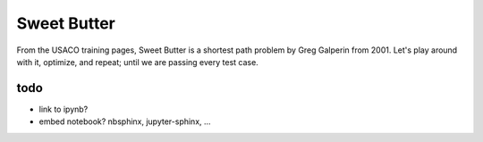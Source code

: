 Sweet Butter
=============

From the USACO training pages, Sweet Butter is a shortest path problem by Greg
Galperin from 2001. Let's play around with it, optimize, and repeat; until we
are passing every test case.


todo
--------
- link to ipynb?
- embed notebook? nbsphinx, jupyter-sphinx, ...
